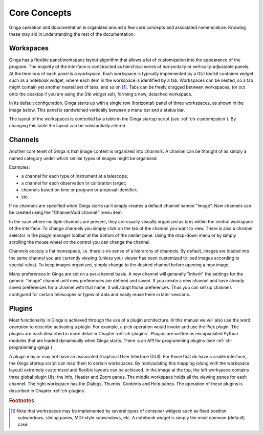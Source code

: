 .. _ch-core-concepts:

+++++++++++++
Core Concepts
+++++++++++++

Ginga operation and documentation is organized around a few core
concepts and associated nomenclature.  Knowing these may aid in
understanding the rest of the documentation. 

.. _concepts-workspaces:

==========
Workspaces
==========

Ginga has a flexible panel/workspace layout algorithm that allows a
lot of customization into the appearance of the program.  The majority
of the interface is constructed as hierchical series of horizontally or
vertically-adjustable panels.  At the terminus of each panel is a
*workspace*.
Each workspace is typically
implemented by a GUI toolkit container widget such as a notebook widget,
where each item in the workspace is identified by a tab.  Workspaces can
be nested, so a tab might contain yet another nested set of tabs, and so
on [#f1]_. 
Tabs can be freely dragged between workspaces, (or out onto the desktop if you are using
the Gtk widget set), forming a new, detached workspace.

In its default configuration, Ginga starts up with a
single row (horizontal) panel of three workspaces, as shown in
the image below.
This panel is sandwiched vertically between a menu bar and a status bar.

.. image:: figures/gingadefault.png
   :width: 100%
   :align: center

The layout of the workspaces is controlled by a 
table in the Ginga startup script (see :ref:`ch-customization`).
By changing this table the layout can be substantially altered. 

.. _concepts-channels:

========
Channels
========

Another core tenet of Ginga is that image content is organized
into *channels*.  A channel can be thought of as simply a named
category under which similar types of images might be organized.

Examples: 

* a channel for each type of instrument at a telescope;
* a channel for each observation or calibration target;
* channels based on time or program or proposal identifier;
* etc.

If no channels are specified when Ginga starts up it simply creates a
default channel named "Image".  New channels can be created using the
"Channel/Add channel" menu item.

In the case where multiple channels are present, they are usually visually
organized as tabs within the central workspace of the interface.  To
change channels you simply click on the tab of the channel you want to
view.  There is also a channel selector in the plugin manager toolbar at
the bottom of the center pane.  Using the drop-down menu or by simply
scrolling the mouse wheel on the control you can change the channel.

Channels occupy a flat namespace; i.e. there is no sense of a hierarchy
of channels.
By default, images are loaded into the same channel you are currently
viewing (unless your viewer has been customized to load images according
to special rules).
To keep images organized, simply change to the desired channel before
opening a new image. 

Many preferences in Ginga are set on a per-channel basis.  A new channel
will generally "inherit" the settings for the generic "Image"
channel until new preferences are defined and saved. If you create a 
new channel and have already saved preferences for a channel with that
name, it will adopt those preferences. Thus you can set up channels 
configured for certain telescopes or types of data and easily reuse
them in later sessions.

.. _concepts_plugins:

=======
Plugins
=======

Most functionality in Ginga is achieved through the use of a plugin
architecture.
In this manual we will also use the word *operation* to describe activating
a plugin.  For example, a pick operation would invoke and use the Pick
plugin.  The plugins are each described in more detail in Chapter 
:ref:`ch-plugins`.  Plugins are written as encapsulated Python modules
that are loaded dynamically when Ginga starts.  There is an API for
programming plugins (see :ref:`ch-programming-ginga`).  

A plugin may or may not have an associated Graphical User Interface (GUI).
For those that do have a visible interface, the Ginga startup script
can map them to certain workspaces.  By manipulating this mapping (along
with the workspace layout) extremely customized and flexible layouts can
be achieved.  
In the image at the top, the left workspace contains three
global plugin UIs: the Info, Header and Zoom panes.  The middle workspace
holds all the viewing panes for each channel.  The right workspace has
the Dialogs, Thumbs, Contents and Help panes.  The operation of these
plugins is described in Chapter :ref:`ch-plugins`. 

.. rubric:: Footnotes

.. [#f1] Note that workspaces may be implemented by several types of 
	 container widgets such as fixed position subwindows, sliding panes,
	 MDI-style subwindows, etc.  A notebook widget is simply the most
	 common (default) case.


